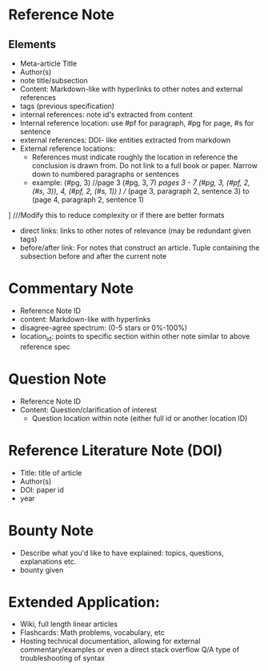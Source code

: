 * Reference Note
** Elements
- Meta-article Title
- Author(s)
- note title/subsection
- Content: Markdown-like with hyperlinks to other notes and external references
- tags (previous specification)
- internal references: note id's extracted from content
- Internal reference location: use #pf for paragraph, #pg for page, #s for sentence
- external references: DOI- like entities extracted from markdown
- External reference locations:
  + References must indicate roughly the location in reference the conclusion is drawn from. Do not link to a full book or paper. Narrow down to numbered paragraphs or sentences
  + example: (#pg, 3) //page 3
             (#pg, 3, 7) ///pages 3 - 7
             (#pg, 3, (#pf, 2, (#s, 3)), 4, (#pf, 2, (#s, 1)) ) //// (page 3, paragraph 2, sentence  3) to (page 4, paragraph 2, sentence 1)
] ///Modify this to reduce complexity or if there are better formats
- direct links: links to other notes of relevance (may be redundant given tags)
- before/after link: For notes that construct an article. Tuple containing the subsection before and after the current note
* Commentary Note
- Reference Note ID
- content: Markdown-like with hyperlinks
- disagree-agree spectrum: (0-5 stars or 0%-100%)
- location_id: points to specific section within other note similar to above reference spec
* Question Note
- Reference Note ID
- Content: Question/clarification of interest
  - Question location within note (either full id or another location ID)
* Reference Literature Note (DOI)
- Title: title of article
- Author(s)
- DOI: paper id
- year
* Bounty Note
- Describe what you'd like to have explained: topics, questions, explanations etc.
- bounty given

* Extended Application:
- Wiki, full length linear articles
- Flashcards: Math problems, vocabulary, etc
- Hosting technical documentation, allowing for external commentary/examples or even a direct stack overflow Q/A type of troubleshooting of syntax
